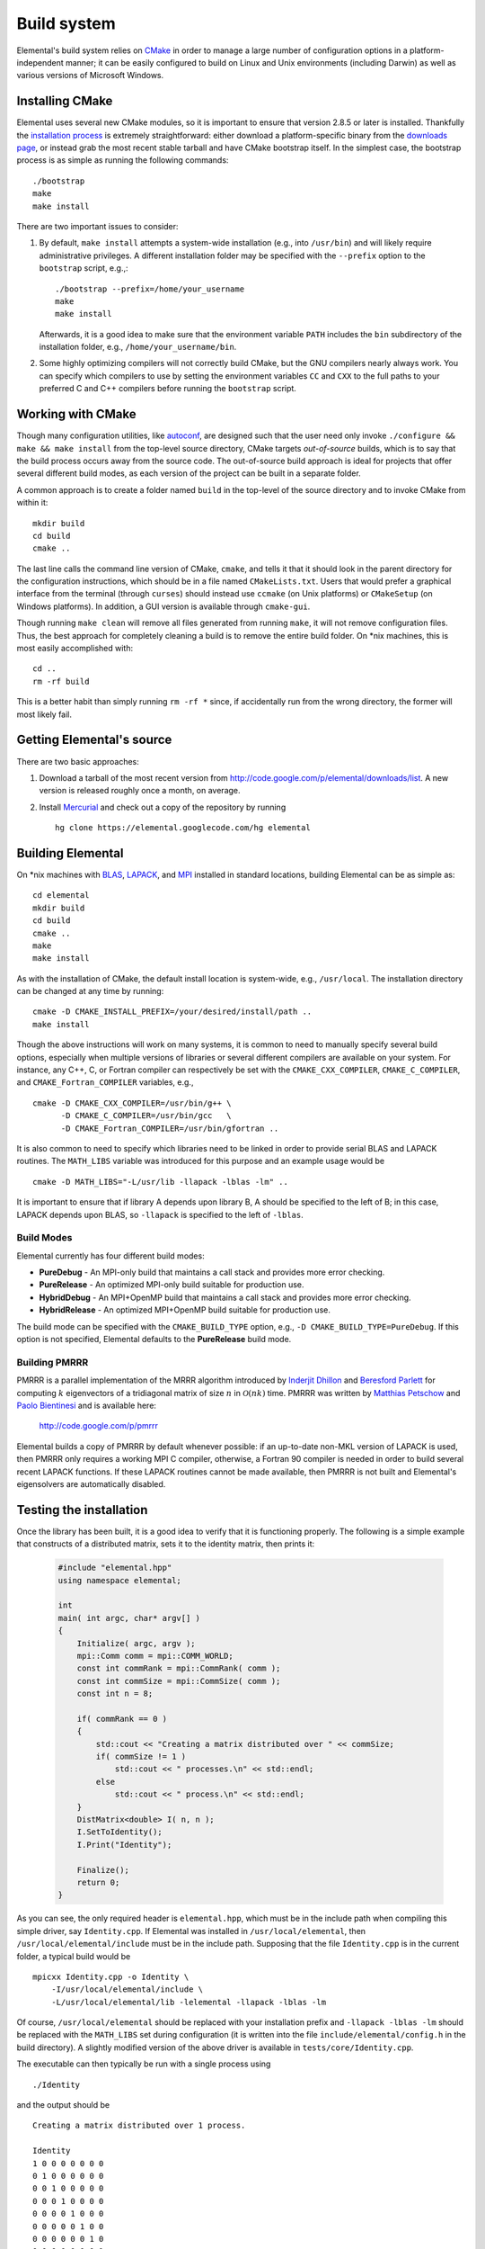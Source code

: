 Build system
************
Elemental's build system relies on `CMake <http://www.cmake.org>`_ 
in order to manage a large number of configuration options in a 
platform-independent manner; it can be easily configured to build on Linux and 
Unix environments (including Darwin) as well as various versions of 
Microsoft Windows.

Installing CMake
================
Elemental uses several new CMake modules, so it is important to ensure that 
version 2.8.5 or later is installed. Thankfully the 
`installation process <http://www.cmake.org/cmake/help/install.html>`_
is extremely straightforward: either download a platform-specific binary from
the `downloads page <http://www.cmake.org/cmake/resources/software.html>`_,
or instead grab the most recent stable tarball and have CMake bootstrap itself.
In the simplest case, the bootstrap process is as simple as running the 
following commands::

    ./bootstrap
    make
    make install

There are two important issues to consider:

1. By default, ``make install`` attempts a system-wide installation 
   (e.g., into ``/usr/bin``) and will likely require administrative privileges.
   A different installation folder may be specified with the ``--prefix`` 
   option to the ``bootstrap`` script, e.g.,::

    ./bootstrap --prefix=/home/your_username
    make
    make install

   Afterwards, it is a good idea to make sure that the environment variable 
   ``PATH`` includes the ``bin`` subdirectory of the installation folder, e.g.,
   ``/home/your_username/bin``.

2. Some highly optimizing compilers will not correctly build CMake, but the GNU
   compilers nearly always work. You can specify which compilers to use by
   setting the environment variables ``CC`` and ``CXX`` to the full paths to 
   your preferred C and C++ compilers before running the ``bootstrap`` script.

Working with CMake
==================
Though many configuration utilities, like 
`autoconf <http://www.gnu.org/software/autoconf/>`_, are designed such that
the user need only invoke ``./configure && make && make install`` from the
top-level source directory, CMake targets *out-of-source* builds, which is 
to say that the build process occurs away from the source code. The 
out-of-source build approach is ideal for projects that offer several 
different build modes, as each version of the project can be built in a 
separate folder.

A common approach is to create a folder named ``build`` in the top-level of 
the source directory and to invoke CMake from within it::

    mkdir build
    cd build
    cmake ..

The last line calls the command line version of CMake, ``cmake``,
and tells it that it should look in the parent directory for the configuration
instructions, which should be in a file named ``CMakeLists.txt``. Users that 
would prefer a graphical interface from the terminal (through ``curses``)
should instead use ``ccmake`` (on Unix platforms) or ``CMakeSetup`` 
(on Windows platforms). In addition, a GUI version is available through 
``cmake-gui``. 

Though running ``make clean`` will remove all files generated from running 
``make``, it will not remove configuration files. Thus, the best approach for
completely cleaning a build is to remove the entire build folder. On \*nix 
machines, this is most easily accomplished with::

    cd .. 
    rm -rf build

This is a better habit than simply running ``rm -rf *`` since, 
if accidentally run from the wrong directory, the former will most likely fail.

Getting Elemental's source 
==========================
There are two basic approaches:

1. Download a tarball of the most recent version from 
   `http://code.google.com/p/elemental/downloads/list 
   <http://code.google.com/p/elemental/downloads/list>`_. A new version is 
   released roughly once a month, on average.

2. Install `Mercurial <http://mercurial.selenic.com>`_ and check out a copy of 
   the repository by running ::

    hg clone https://elemental.googlecode.com/hg elemental

Building Elemental
==================
On \*nix machines with `BLAS <http://www.netlib.org/blas/>`_, 
`LAPACK <http://www.netlib.org/lapack/>`_, and 
`MPI <http://en.wikipedia.org/wiki/Message_Passing_Interface>`_ installed in 
standard locations, building Elemental can be as simple as::

    cd elemental
    mkdir build
    cd build
    cmake ..
    make
    make install

As with the installation of CMake, the default install location is 
system-wide, e.g., ``/usr/local``. The installation directory can be changed
at any time by running::

    cmake -D CMAKE_INSTALL_PREFIX=/your/desired/install/path ..
    make install


Though the above instructions will work on many systems, it is common to need
to manually specify several build options, especially when multiple versions of
libraries or several different compilers are available on your system. For 
instance, any C++, C, or Fortran compiler can respectively be set with the 
``CMAKE_CXX_COMPILER``, ``CMAKE_C_COMPILER``, and ``CMAKE_Fortran_COMPILER`` 
variables, e.g., ::

    cmake -D CMAKE_CXX_COMPILER=/usr/bin/g++ \
          -D CMAKE_C_COMPILER=/usr/bin/gcc   \
          -D CMAKE_Fortran_COMPILER=/usr/bin/gfortran ..
    
It is also common to need to specify which libraries need to be linked in order
to provide serial BLAS and LAPACK routines. The ``MATH_LIBS`` variable was
introduced for this purpose and an example usage would be ::

    cmake -D MATH_LIBS="-L/usr/lib -llapack -lblas -lm" ..

It is important to ensure that if library A depends upon library B, A should 
be specified to the left of B; in this case, LAPACK depends upon BLAS, so 
``-llapack`` is specified to the left of ``-lblas``.

Build Modes
-----------
Elemental currently has four different build modes:

* **PureDebug** - An MPI-only build that maintains a call stack and provides 
  more error checking.
* **PureRelease** - An optimized MPI-only build suitable for production use.
* **HybridDebug** - An MPI+OpenMP build that maintains a call stack and provides
  more error checking.
* **HybridRelease** - An optimized MPI+OpenMP build suitable for production use.

The build mode can be specified with the ``CMAKE_BUILD_TYPE`` option, e.g., 
``-D CMAKE_BUILD_TYPE=PureDebug``. If this option is not specified, Elemental
defaults to the **PureRelease** build mode.

Building PMRRR
--------------
PMRRR is a parallel implementation of the MRRR algorithm introduced by 
`Inderjit Dhillon <http://www.cs.utexas.edu/~inderjit/>`_ and 
`Beresford Parlett <http://math.berkeley.edu/~parlett/>`_ for computing 
:math:`k` eigenvectors of a tridiagonal matrix of size :math:`n` in 
:math:`\mathcal{O}(nk)` time. PMRRR was written by 
`Matthias Petschow <http://www.aices.rwth-aachen.de/people/petschow>`_ and 
`Paolo Bientinesi <http://www.aices.rwth-aachen.de/people/bientinesi>`_ and is 
available here:

    http://code.google.com/p/pmrrr

Elemental builds a copy of PMRRR by default whenever possible: if an up-to-date
non-MKL version of LAPACK is used, then PMRRR only requires a working MPI C 
compiler, otherwise, a Fortran 90 compiler is needed in order to build several
recent LAPACK functions. If these LAPACK routines cannot be made available, 
then PMRRR is not built and Elemental's eigensolvers are automatically disabled.

Testing the installation
========================
Once the library has been built, it is a good idea to verify that it is 
functioning properly. The following is a simple example that constructs of a 
distributed matrix, sets it to the identity matrix, then prints it:

   .. code-block:: cpp

      #include "elemental.hpp"
      using namespace elemental;

      int
      main( int argc, char* argv[] )
      {
          Initialize( argc, argv );
          mpi::Comm comm = mpi::COMM_WORLD;
          const int commRank = mpi::CommRank( comm );
          const int commSize = mpi::CommSize( comm );
          const int n = 8;

          if( commRank == 0 )
          {
              std::cout << "Creating a matrix distributed over " << commSize;
              if( commSize != 1 )
                  std::cout << " processes.\n" << std::endl;
              else
                  std::cout << " process.\n" << std::endl;
          }
          DistMatrix<double> I( n, n );
          I.SetToIdentity();
          I.Print("Identity");

          Finalize();
          return 0;
      }

As you can see, the only required header is ``elemental.hpp``, which must be
in the include path when compiling this simple driver, say ``Identity.cpp``. 
If Elemental was installed in ``/usr/local/elemental``, then 
``/usr/local/elemental/include`` must be in the include path. Supposing that
the file ``Identity.cpp`` is in the current folder, a typical build would be ::

    mpicxx Identity.cpp -o Identity \
        -I/usr/local/elemental/include \
        -L/usr/local/elemental/lib -lelemental -llapack -lblas -lm

Of course, ``/usr/local/elemental`` should be replaced with your installation
prefix and ``-llapack -lblas -lm`` should be replaced with the ``MATH_LIBS`` 
set during configuration (it is written into the file 
``include/elemental/config.h`` in the build directory). A slightly modified 
version of the above driver is available in ``tests/core/Identity.cpp``.

The executable can then typically be run with a single process using ::

    ./Identity

and the output should be ::

    Creating a matrix distributed over 1 process.

    Identity
    1 0 0 0 0 0 0 0 
    0 1 0 0 0 0 0 0 
    0 0 1 0 0 0 0 0 
    0 0 0 1 0 0 0 0 
    0 0 0 0 1 0 0 0 
    0 0 0 0 0 1 0 0 
    0 0 0 0 0 0 1 0 
    0 0 0 0 0 0 0 1 

The driver can be run with several processes using the MPI launcher provided
by your MPI implementation; a typical way to run the ``Identity`` driver on 
eight processes would be::

    mpirun -np 8 ./Identity

Only the first line of the output should change with respect to when run on 
a single process.

Elemental as a subproject
=========================
Building your project, say ``Foo``, with Elemental as a dependency is reasonably
straightforward: simply put an entire copy of the Elemental source tree in a 
subdirectory of your main project folder, say ``external/elemental``, and uncomment
out the bottom section of Elemental's ``CMakeLists.txt``, i.e., change ::

    # Simplify the inclusion of Elemental as a subproject in another build system
    #
    #set(MPI_C_COMPILER ${MPI_C_COMPILER} PARENT_SCOPE)
    #set(MPI_C_INCLUDE_PATH ${MPI_C_INCLUDE_PATH} PARENT_SCOPE)
    #set(MPI_C_COMPILE_FLAGS ${MPI_C_COMPILE_FLAGS} PARENT_SCOPE)
    #set(MPI_C_LINK_FLAGS ${MPI_C_LINK_FLAGS} PARENT_SCOPE)
    #set(MPI_C_LIBRARIES ${MPI_C_LIBRARIES} PARENT_SCOPE)
    #set(MPI_CXX_COMPILER ${MPI_CXX_COMPILER} PARENT_SCOPE)
    #set(MPI_CXX_INCLUDE_PATH ${MPI_CXX_INCLUDE_PATH} PARENT_SCOPE)
    #set(MPI_CXX_COMPILE_FLAGS ${MPI_CXX_COMPILE_FLAGS} PARENT_SCOPE)
    #set(MPI_CXX_LINK_FLAGS ${MPI_CXX_LINK_FLAGS} PARENT_SCOPE)
    #set(MPI_CXX_LIBRARIES ${MPI_CXX_LIBRARIES} PARENT_SCOPE)
    #set(MATH_LIBS ${MATH_LIBS} PARENT_SCOPE)
    #set(RESTRICT ${RESTRICT} PARENT_SCOPE)
    #set(RELEASE ${RELEASE} PARENT_SCOPE)
    #set(BLAS_POST ${BLAS_POST} PARENT_SCOPE)
    #set(LAPACK_POST ${LAPACK_POST} PARENT_SCOPE)
    #set(WITHOUT_PMRRR ${WITHOUT_PMRRR} PARENT_SCOPE)
    #set(DISABLE_SCALAR_WRAPPER ${DISABLE_SCALAR_WRAPPER} PARENT_SCOPE)
    #set(WITHOUT_COMPLEX ${WITHOUT_COMPLEX} PARENT_SCOPE)
    #set(AVOID_COMPLEX_MPI ${AVOID_COMPLEX_MPI} PARENT_SCOPE)
    #set(USE_BYTE_ALLGATHERS ${USE_BYTE_ALLGATHERS} PARENT_SCOPE)

to ::

    # Simplify the inclusion of Elemental as a subproject in another build system
    set(MPI_C_COMPILER ${MPI_C_COMPILER} PARENT_SCOPE)
    set(MPI_C_INCLUDE_PATH ${MPI_C_INCLUDE_PATH} PARENT_SCOPE)
    set(MPI_C_COMPILE_FLAGS ${MPI_C_COMPILE_FLAGS} PARENT_SCOPE)
    set(MPI_C_LINK_FLAGS ${MPI_C_LINK_FLAGS} PARENT_SCOPE)
    set(MPI_C_LIBRARIES ${MPI_C_LIBRARIES} PARENT_SCOPE)
    set(MPI_CXX_COMPILER ${MPI_CXX_COMPILER} PARENT_SCOPE)
    set(MPI_CXX_INCLUDE_PATH ${MPI_CXX_INCLUDE_PATH} PARENT_SCOPE)
    set(MPI_CXX_COMPILE_FLAGS ${MPI_CXX_COMPILE_FLAGS} PARENT_SCOPE)
    set(MPI_CXX_LINK_FLAGS ${MPI_CXX_LINK_FLAGS} PARENT_SCOPE)
    set(MPI_CXX_LIBRARIES ${MPI_CXX_LIBRARIES} PARENT_SCOPE)
    set(MATH_LIBS ${MATH_LIBS} PARENT_SCOPE)
    set(RESTRICT ${RESTRICT} PARENT_SCOPE)
    set(RELEASE ${RELEASE} PARENT_SCOPE)
    set(BLAS_POST ${BLAS_POST} PARENT_SCOPE)
    set(LAPACK_POST ${LAPACK_POST} PARENT_SCOPE)
    set(WITHOUT_PMRRR ${WITHOUT_PMRRR} PARENT_SCOPE)
    set(DISABLE_SCALAR_WRAPPER ${DISABLE_SCALAR_WRAPPER} PARENT_SCOPE)
    set(WITHOUT_COMPLEX ${WITHOUT_COMPLEX} PARENT_SCOPE)
    set(AVOID_COMPLEX_MPI ${AVOID_COMPLEX_MPI} PARENT_SCOPE)
    set(USE_BYTE_ALLGATHERS ${USE_BYTE_ALLGATHERS} PARENT_SCOPE)
           
Afterwards, create a ``CMakeLists.txt`` in your main project folder that builds 
off of the following snippet::

    cmake_minimum_required(VERSION 2.8.5) 
    project(Foo)

    add_subdirectory(external/elemental)
    include_directories("${PROJECT_BINARY_DIR}/external/elemental/include")
    include_directories(${MPI_CXX_INCLUDE_PATH})

    # Build your project here
    # e.g., 
    #   add_library(foo STATIC ${FOO_SRC})
    #   target_link_libraries(foo elemental)

Troubleshooting
===============
If you run into build problems, please email 
`jack.poulson@gmail.com <mailto:jack.poulson@gmail.com>`_ and make sure to 
attach the file ``include/elemental/config.h`` that should be generated within 
your build directory. Please only direct general usage questions to 
`elemental-dev@googlegroups.com <mailto:elemental-dev@googlegroups.com>`_.
